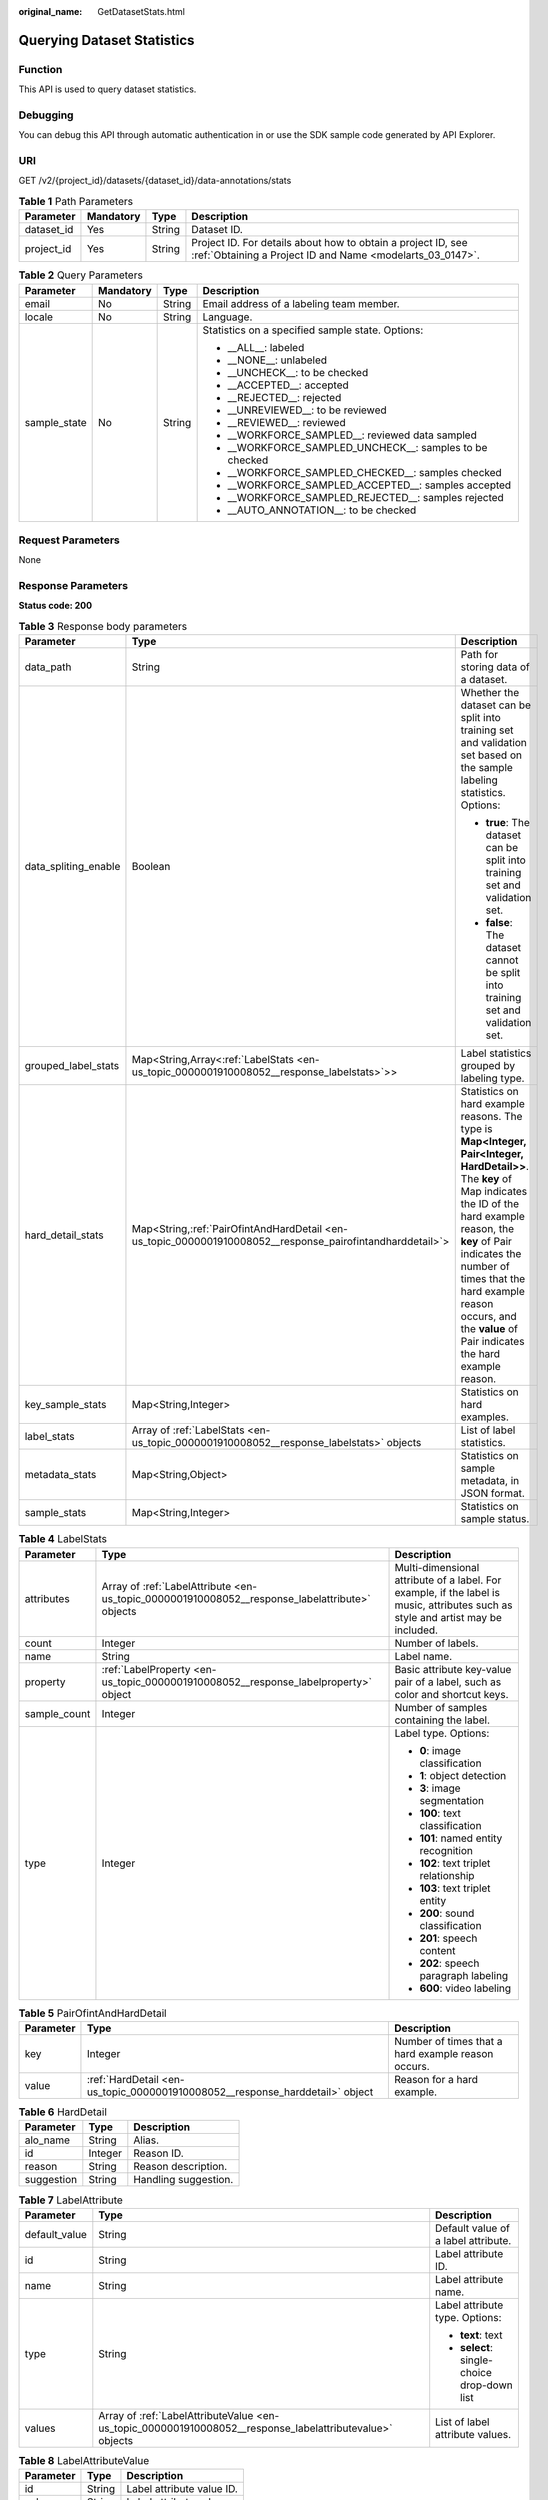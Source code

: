 :original_name: GetDatasetStats.html

.. _GetDatasetStats:

Querying Dataset Statistics
===========================

Function
--------

This API is used to query dataset statistics.

Debugging
---------

You can debug this API through automatic authentication in or use the SDK sample code generated by API Explorer.

URI
---

GET /v2/{project_id}/datasets/{dataset_id}/data-annotations/stats

.. table:: **Table 1** Path Parameters

   +------------+-----------+--------+---------------------------------------------------------------------------------------------------------------------------+
   | Parameter  | Mandatory | Type   | Description                                                                                                               |
   +============+===========+========+===========================================================================================================================+
   | dataset_id | Yes       | String | Dataset ID.                                                                                                               |
   +------------+-----------+--------+---------------------------------------------------------------------------------------------------------------------------+
   | project_id | Yes       | String | Project ID. For details about how to obtain a project ID, see :ref:`Obtaining a Project ID and Name <modelarts_03_0147>`. |
   +------------+-----------+--------+---------------------------------------------------------------------------------------------------------------------------+

.. table:: **Table 2** Query Parameters

   +-----------------+-----------------+-----------------+----------------------------------------------------------+
   | Parameter       | Mandatory       | Type            | Description                                              |
   +=================+=================+=================+==========================================================+
   | email           | No              | String          | Email address of a labeling team member.                 |
   +-----------------+-----------------+-----------------+----------------------------------------------------------+
   | locale          | No              | String          | Language.                                                |
   +-----------------+-----------------+-----------------+----------------------------------------------------------+
   | sample_state    | No              | String          | Statistics on a specified sample state. Options:         |
   |                 |                 |                 |                                                          |
   |                 |                 |                 | -  \__ALL__: labeled                                     |
   |                 |                 |                 |                                                          |
   |                 |                 |                 | -  \__NONE__: unlabeled                                  |
   |                 |                 |                 |                                                          |
   |                 |                 |                 | -  \__UNCHECK__: to be checked                           |
   |                 |                 |                 |                                                          |
   |                 |                 |                 | -  \__ACCEPTED__: accepted                               |
   |                 |                 |                 |                                                          |
   |                 |                 |                 | -  \__REJECTED__: rejected                               |
   |                 |                 |                 |                                                          |
   |                 |                 |                 | -  \__UNREVIEWED__: to be reviewed                       |
   |                 |                 |                 |                                                          |
   |                 |                 |                 | -  \__REVIEWED__: reviewed                               |
   |                 |                 |                 |                                                          |
   |                 |                 |                 | -  \__WORKFORCE_SAMPLED__: reviewed data sampled         |
   |                 |                 |                 |                                                          |
   |                 |                 |                 | -  \__WORKFORCE_SAMPLED_UNCHECK__: samples to be checked |
   |                 |                 |                 |                                                          |
   |                 |                 |                 | -  \__WORKFORCE_SAMPLED_CHECKED__: samples checked       |
   |                 |                 |                 |                                                          |
   |                 |                 |                 | -  \__WORKFORCE_SAMPLED_ACCEPTED__: samples accepted     |
   |                 |                 |                 |                                                          |
   |                 |                 |                 | -  \__WORKFORCE_SAMPLED_REJECTED__: samples rejected     |
   |                 |                 |                 |                                                          |
   |                 |                 |                 | -  \__AUTO_ANNOTATION__: to be checked                   |
   +-----------------+-----------------+-----------------+----------------------------------------------------------+

Request Parameters
------------------

None

Response Parameters
-------------------

**Status code: 200**

.. table:: **Table 3** Response body parameters

   +-----------------------+-------------------------------------------------------------------------------------------------------------+------------------------------------------------------------------------------------------------------------------------------------------------------------------------------------------------------------------------------------------------------------------------------------------------------------------+
   | Parameter             | Type                                                                                                        | Description                                                                                                                                                                                                                                                                                                      |
   +=======================+=============================================================================================================+==================================================================================================================================================================================================================================================================================================================+
   | data_path             | String                                                                                                      | Path for storing data of a dataset.                                                                                                                                                                                                                                                                              |
   +-----------------------+-------------------------------------------------------------------------------------------------------------+------------------------------------------------------------------------------------------------------------------------------------------------------------------------------------------------------------------------------------------------------------------------------------------------------------------+
   | data_spliting_enable  | Boolean                                                                                                     | Whether the dataset can be split into training set and validation set based on the sample labeling statistics. Options:                                                                                                                                                                                          |
   |                       |                                                                                                             |                                                                                                                                                                                                                                                                                                                  |
   |                       |                                                                                                             | -  **true**: The dataset can be split into training set and validation set.                                                                                                                                                                                                                                      |
   |                       |                                                                                                             |                                                                                                                                                                                                                                                                                                                  |
   |                       |                                                                                                             | -  **false**: The dataset cannot be split into training set and validation set.                                                                                                                                                                                                                                  |
   +-----------------------+-------------------------------------------------------------------------------------------------------------+------------------------------------------------------------------------------------------------------------------------------------------------------------------------------------------------------------------------------------------------------------------------------------------------------------------+
   | grouped_label_stats   | Map<String,Array<:ref:`LabelStats <en-us_topic_0000001910008052__response_labelstats>`>>                    | Label statistics grouped by labeling type.                                                                                                                                                                                                                                                                       |
   +-----------------------+-------------------------------------------------------------------------------------------------------------+------------------------------------------------------------------------------------------------------------------------------------------------------------------------------------------------------------------------------------------------------------------------------------------------------------------+
   | hard_detail_stats     | Map<String,\ :ref:`PairOfintAndHardDetail <en-us_topic_0000001910008052__response_pairofintandharddetail>`> | Statistics on hard example reasons. The type is **Map<Integer, Pair<Integer, HardDetail>>**. The **key** of Map indicates the ID of the hard example reason, the **key** of Pair indicates the number of times that the hard example reason occurs, and the **value** of Pair indicates the hard example reason. |
   +-----------------------+-------------------------------------------------------------------------------------------------------------+------------------------------------------------------------------------------------------------------------------------------------------------------------------------------------------------------------------------------------------------------------------------------------------------------------------+
   | key_sample_stats      | Map<String,Integer>                                                                                         | Statistics on hard examples.                                                                                                                                                                                                                                                                                     |
   +-----------------------+-------------------------------------------------------------------------------------------------------------+------------------------------------------------------------------------------------------------------------------------------------------------------------------------------------------------------------------------------------------------------------------------------------------------------------------+
   | label_stats           | Array of :ref:`LabelStats <en-us_topic_0000001910008052__response_labelstats>` objects                      | List of label statistics.                                                                                                                                                                                                                                                                                        |
   +-----------------------+-------------------------------------------------------------------------------------------------------------+------------------------------------------------------------------------------------------------------------------------------------------------------------------------------------------------------------------------------------------------------------------------------------------------------------------+
   | metadata_stats        | Map<String,Object>                                                                                          | Statistics on sample metadata, in JSON format.                                                                                                                                                                                                                                                                   |
   +-----------------------+-------------------------------------------------------------------------------------------------------------+------------------------------------------------------------------------------------------------------------------------------------------------------------------------------------------------------------------------------------------------------------------------------------------------------------------+
   | sample_stats          | Map<String,Integer>                                                                                         | Statistics on sample status.                                                                                                                                                                                                                                                                                     |
   +-----------------------+-------------------------------------------------------------------------------------------------------------+------------------------------------------------------------------------------------------------------------------------------------------------------------------------------------------------------------------------------------------------------------------------------------------------------------------+

.. _en-us_topic_0000001910008052__response_labelstats:

.. table:: **Table 4** LabelStats

   +-----------------------+------------------------------------------------------------------------------------------------+----------------------------------------------------------------------------------------------------------------------------------+
   | Parameter             | Type                                                                                           | Description                                                                                                                      |
   +=======================+================================================================================================+==================================================================================================================================+
   | attributes            | Array of :ref:`LabelAttribute <en-us_topic_0000001910008052__response_labelattribute>` objects | Multi-dimensional attribute of a label. For example, if the label is music, attributes such as style and artist may be included. |
   +-----------------------+------------------------------------------------------------------------------------------------+----------------------------------------------------------------------------------------------------------------------------------+
   | count                 | Integer                                                                                        | Number of labels.                                                                                                                |
   +-----------------------+------------------------------------------------------------------------------------------------+----------------------------------------------------------------------------------------------------------------------------------+
   | name                  | String                                                                                         | Label name.                                                                                                                      |
   +-----------------------+------------------------------------------------------------------------------------------------+----------------------------------------------------------------------------------------------------------------------------------+
   | property              | :ref:`LabelProperty <en-us_topic_0000001910008052__response_labelproperty>` object             | Basic attribute key-value pair of a label, such as color and shortcut keys.                                                      |
   +-----------------------+------------------------------------------------------------------------------------------------+----------------------------------------------------------------------------------------------------------------------------------+
   | sample_count          | Integer                                                                                        | Number of samples containing the label.                                                                                          |
   +-----------------------+------------------------------------------------------------------------------------------------+----------------------------------------------------------------------------------------------------------------------------------+
   | type                  | Integer                                                                                        | Label type. Options:                                                                                                             |
   |                       |                                                                                                |                                                                                                                                  |
   |                       |                                                                                                | -  **0**: image classification                                                                                                   |
   |                       |                                                                                                |                                                                                                                                  |
   |                       |                                                                                                | -  **1**: object detection                                                                                                       |
   |                       |                                                                                                |                                                                                                                                  |
   |                       |                                                                                                | -  **3**: image segmentation                                                                                                     |
   |                       |                                                                                                |                                                                                                                                  |
   |                       |                                                                                                | -  **100**: text classification                                                                                                  |
   |                       |                                                                                                |                                                                                                                                  |
   |                       |                                                                                                | -  **101**: named entity recognition                                                                                             |
   |                       |                                                                                                |                                                                                                                                  |
   |                       |                                                                                                | -  **102**: text triplet relationship                                                                                            |
   |                       |                                                                                                |                                                                                                                                  |
   |                       |                                                                                                | -  **103**: text triplet entity                                                                                                  |
   |                       |                                                                                                |                                                                                                                                  |
   |                       |                                                                                                | -  **200**: sound classification                                                                                                 |
   |                       |                                                                                                |                                                                                                                                  |
   |                       |                                                                                                | -  **201**: speech content                                                                                                       |
   |                       |                                                                                                |                                                                                                                                  |
   |                       |                                                                                                | -  **202**: speech paragraph labeling                                                                                            |
   |                       |                                                                                                |                                                                                                                                  |
   |                       |                                                                                                | -  **600**: video labeling                                                                                                       |
   +-----------------------+------------------------------------------------------------------------------------------------+----------------------------------------------------------------------------------------------------------------------------------+

.. _en-us_topic_0000001910008052__response_pairofintandharddetail:

.. table:: **Table 5** PairOfintAndHardDetail

   +-----------+------------------------------------------------------------------------------+----------------------------------------------------+
   | Parameter | Type                                                                         | Description                                        |
   +===========+==============================================================================+====================================================+
   | key       | Integer                                                                      | Number of times that a hard example reason occurs. |
   +-----------+------------------------------------------------------------------------------+----------------------------------------------------+
   | value     | :ref:`HardDetail <en-us_topic_0000001910008052__response_harddetail>` object | Reason for a hard example.                         |
   +-----------+------------------------------------------------------------------------------+----------------------------------------------------+

.. _en-us_topic_0000001910008052__response_harddetail:

.. table:: **Table 6** HardDetail

   ========== ======= ====================
   Parameter  Type    Description
   ========== ======= ====================
   alo_name   String  Alias.
   id         Integer Reason ID.
   reason     String  Reason description.
   suggestion String  Handling suggestion.
   ========== ======= ====================

.. _en-us_topic_0000001910008052__response_labelattribute:

.. table:: **Table 7** LabelAttribute

   +-----------------------+----------------------------------------------------------------------------------------------------------+---------------------------------------------+
   | Parameter             | Type                                                                                                     | Description                                 |
   +=======================+==========================================================================================================+=============================================+
   | default_value         | String                                                                                                   | Default value of a label attribute.         |
   +-----------------------+----------------------------------------------------------------------------------------------------------+---------------------------------------------+
   | id                    | String                                                                                                   | Label attribute ID.                         |
   +-----------------------+----------------------------------------------------------------------------------------------------------+---------------------------------------------+
   | name                  | String                                                                                                   | Label attribute name.                       |
   +-----------------------+----------------------------------------------------------------------------------------------------------+---------------------------------------------+
   | type                  | String                                                                                                   | Label attribute type. Options:              |
   |                       |                                                                                                          |                                             |
   |                       |                                                                                                          | -  **text**: text                           |
   |                       |                                                                                                          |                                             |
   |                       |                                                                                                          | -  **select**: single-choice drop-down list |
   +-----------------------+----------------------------------------------------------------------------------------------------------+---------------------------------------------+
   | values                | Array of :ref:`LabelAttributeValue <en-us_topic_0000001910008052__response_labelattributevalue>` objects | List of label attribute values.             |
   +-----------------------+----------------------------------------------------------------------------------------------------------+---------------------------------------------+

.. _en-us_topic_0000001910008052__response_labelattributevalue:

.. table:: **Table 8** LabelAttributeValue

   ========= ====== =========================
   Parameter Type   Description
   ========= ====== =========================
   id        String Label attribute value ID.
   value     String Label attribute value.
   ========= ====== =========================

.. _en-us_topic_0000001910008052__response_labelproperty:

.. table:: **Table 9** LabelProperty

   +--------------------------+-----------------------+----------------------------------------------------------------------------------------------------------------------------------------------------------------------------------------------------------------+
   | Parameter                | Type                  | Description                                                                                                                                                                                                    |
   +==========================+=======================+================================================================================================================================================================================================================+
   | @modelarts:color         | String                | Default attribute: Label color, which is a hexadecimal code of the color. By default, this parameter is left blank. Example: **#FFFFF0**.                                                                      |
   +--------------------------+-----------------------+----------------------------------------------------------------------------------------------------------------------------------------------------------------------------------------------------------------+
   | @modelarts:default_shape | String                | Default attribute: Default shape of an object detection label (dedicated attribute). By default, this parameter is left blank. Options:                                                                        |
   |                          |                       |                                                                                                                                                                                                                |
   |                          |                       | -  **bndbox**: rectangle                                                                                                                                                                                       |
   |                          |                       |                                                                                                                                                                                                                |
   |                          |                       | -  **polygon**: polygon                                                                                                                                                                                        |
   |                          |                       |                                                                                                                                                                                                                |
   |                          |                       | -  **circle**: circle                                                                                                                                                                                          |
   |                          |                       |                                                                                                                                                                                                                |
   |                          |                       | -  **line**: straight line                                                                                                                                                                                     |
   |                          |                       |                                                                                                                                                                                                                |
   |                          |                       | -  **dashed**: dotted line                                                                                                                                                                                     |
   |                          |                       |                                                                                                                                                                                                                |
   |                          |                       | -  **point**: point                                                                                                                                                                                            |
   |                          |                       |                                                                                                                                                                                                                |
   |                          |                       | -  **polyline**: polyline                                                                                                                                                                                      |
   +--------------------------+-----------------------+----------------------------------------------------------------------------------------------------------------------------------------------------------------------------------------------------------------+
   | @modelarts:from_type     | String                | Default attribute: Type of the head entity in the triplet relationship label. This attribute must be specified when a relationship label is created. This parameter is used only for the text triplet dataset. |
   +--------------------------+-----------------------+----------------------------------------------------------------------------------------------------------------------------------------------------------------------------------------------------------------+
   | @modelarts:rename_to     | String                | Default attribute: The new name of the label.                                                                                                                                                                  |
   +--------------------------+-----------------------+----------------------------------------------------------------------------------------------------------------------------------------------------------------------------------------------------------------+
   | @modelarts:shortcut      | String                | Default attribute: Label shortcut key. By default, this parameter is left blank. For example: **D**.                                                                                                           |
   +--------------------------+-----------------------+----------------------------------------------------------------------------------------------------------------------------------------------------------------------------------------------------------------+
   | @modelarts:to_type       | String                | Default attribute: Type of the tail entity in the triplet relationship label. This attribute must be specified when a relationship label is created. This parameter is used only for the text triplet dataset. |
   +--------------------------+-----------------------+----------------------------------------------------------------------------------------------------------------------------------------------------------------------------------------------------------------+

Example Requests
----------------

Querying Dataset Statistics

.. code-block:: text

   GET https://{endpoint}/v2/{project_id}/datasets/WxCREuCkBSAlQr9xrde/data-annotations/stats

Example Responses
-----------------

**Status code: 200**

OK

.. code-block::

   {
     "label_stats" : [ {
       "name" : "Bees",
       "type" : 1,
       "property" : {
         "@modelarts:color" : "#3399ff"
       },
       "count" : 8,
       "sample_count" : 5
     } ],
     "sample_stats" : {
       "un_annotation" : 309,
       "all" : 317,
       "total" : 317,
       "deleted" : 0,
       "manual_annotation" : 8,
       "auto_annotation" : 0,
       "lefted" : 317
     },
     "key_sample_stats" : {
       "total" : 317,
       "non_key_sample" : 315,
       "key_sample" : 2
     },
     "metadata_stats" : { },
     "data_spliting_enable" : false
   }

Status Codes
------------

=========== ============
Status Code Description
=========== ============
200         OK
401         Unauthorized
403         Forbidden
404         Not Found
=========== ============

Error Codes
-----------

See :ref:`Error Codes <modelarts_03_0095>`.
